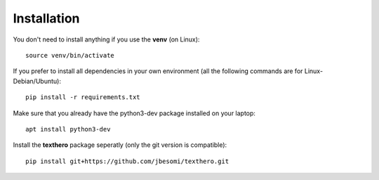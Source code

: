 ============
Installation
============

You don't need to install anything if you use the **venv** (on Linux)::

  source venv/bin/activate

If you prefer to install all dependencies in your own environment (all the following commands are for Linux-Debian/Ubuntu)::

  pip install -r requirements.txt

Make sure that you already have the python3-dev package installed on your laptop::

  apt install python3-dev

Install the **texthero** package seperatly (only the git version is compatible)::

  pip install git+https://github.com/jbesomi/texthero.git
